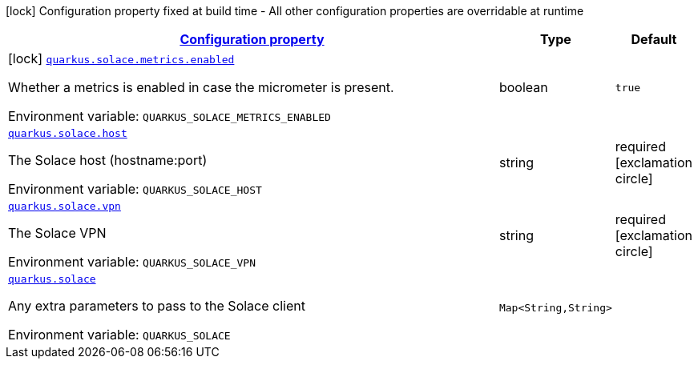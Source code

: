
:summaryTableId: quarkus-solace
[.configuration-legend]
icon:lock[title=Fixed at build time] Configuration property fixed at build time - All other configuration properties are overridable at runtime
[.configuration-reference.searchable, cols="80,.^10,.^10"]
|===

h|[[quarkus-solace_configuration]]link:#quarkus-solace_configuration[Configuration property]

h|Type
h|Default

a|icon:lock[title=Fixed at build time] [[quarkus-solace_quarkus.solace.metrics.enabled]]`link:#quarkus-solace_quarkus.solace.metrics.enabled[quarkus.solace.metrics.enabled]`


[.description]
--
Whether a metrics is enabled in case the micrometer is present.

ifdef::add-copy-button-to-env-var[]
Environment variable: env_var_with_copy_button:+++QUARKUS_SOLACE_METRICS_ENABLED+++[]
endif::add-copy-button-to-env-var[]
ifndef::add-copy-button-to-env-var[]
Environment variable: `+++QUARKUS_SOLACE_METRICS_ENABLED+++`
endif::add-copy-button-to-env-var[]
--|boolean 
|`true`


a| [[quarkus-solace_quarkus.solace.host]]`link:#quarkus-solace_quarkus.solace.host[quarkus.solace.host]`


[.description]
--
The Solace host (hostname:port)

ifdef::add-copy-button-to-env-var[]
Environment variable: env_var_with_copy_button:+++QUARKUS_SOLACE_HOST+++[]
endif::add-copy-button-to-env-var[]
ifndef::add-copy-button-to-env-var[]
Environment variable: `+++QUARKUS_SOLACE_HOST+++`
endif::add-copy-button-to-env-var[]
--|string 
|required icon:exclamation-circle[title=Configuration property is required]


a| [[quarkus-solace_quarkus.solace.vpn]]`link:#quarkus-solace_quarkus.solace.vpn[quarkus.solace.vpn]`


[.description]
--
The Solace VPN

ifdef::add-copy-button-to-env-var[]
Environment variable: env_var_with_copy_button:+++QUARKUS_SOLACE_VPN+++[]
endif::add-copy-button-to-env-var[]
ifndef::add-copy-button-to-env-var[]
Environment variable: `+++QUARKUS_SOLACE_VPN+++`
endif::add-copy-button-to-env-var[]
--|string 
|required icon:exclamation-circle[title=Configuration property is required]


a| [[quarkus-solace_quarkus.solace-extra]]`link:#quarkus-solace_quarkus.solace-extra[quarkus.solace]`


[.description]
--
Any extra parameters to pass to the Solace client

ifdef::add-copy-button-to-env-var[]
Environment variable: env_var_with_copy_button:+++QUARKUS_SOLACE+++[]
endif::add-copy-button-to-env-var[]
ifndef::add-copy-button-to-env-var[]
Environment variable: `+++QUARKUS_SOLACE+++`
endif::add-copy-button-to-env-var[]
--|`Map<String,String>` 
|

|===